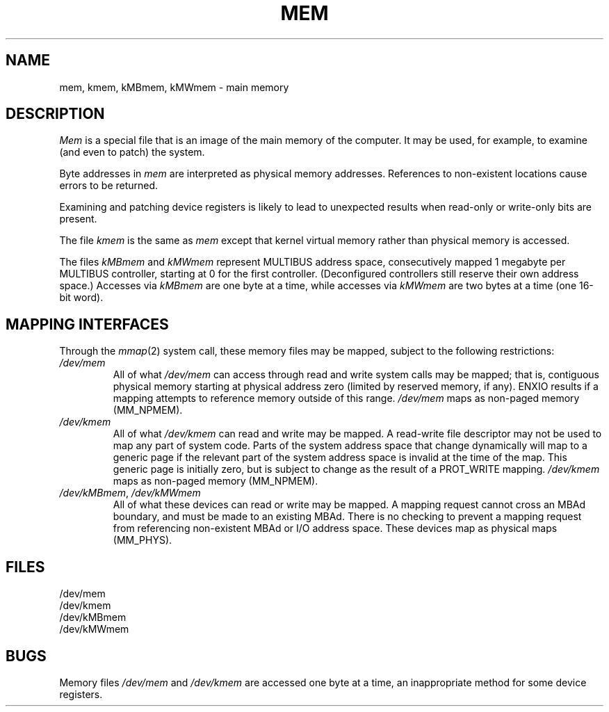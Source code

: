 .\" $Copyright:	$
.\" Copyright (c) 1984, 1985, 1986, 1987, 1988, 1989, 1990 
.\" Sequent Computer Systems, Inc.   All rights reserved.
.\"  
.\" This software is furnished under a license and may be used
.\" only in accordance with the terms of that license and with the
.\" inclusion of the above copyright notice.   This software may not
.\" be provided or otherwise made available to, or used by, any
.\" other person.  No title to or ownership of the software is
.\" hereby transferred.
...
.V= $Header: mem.4 1.8 86/05/13 $
.TH MEM 4 "\*(V)" "4BSD/DYNIX"
.SH NAME
mem, kmem, kMBmem, kMWmem \- main memory
.SH DESCRIPTION
.lg
.I Mem
is a special file that is an image of the main memory
of the computer.
It may be used, for example, to examine
(and even to patch) the system.
.PP
Byte addresses in
.I mem
are interpreted as physical memory addresses.
References to non-existent locations cause errors to be returned.
.PP
Examining and patching device registers is likely
to lead to unexpected results when read-only or write-only
bits are present.
.PP
The file
.I kmem
is the same as 
.I mem
except that kernel virtual memory
rather than physical memory is accessed.
.PP
The files
.I kMBmem
and
.I kMWmem
represent MULTIBUS address space,
consecutively mapped 1 megabyte per MULTIBUS controller,
starting at 0 for the first controller.
(Deconfigured controllers still reserve their own address space.)
Accesses via
.I kMBmem
are one byte at a time, while accesses via
.I kMWmem
are two bytes at a time (one 16-bit word).
.SH "MAPPING INTERFACES
Through the
.IR mmap (2)
system call, these memory files may be mapped,
subject to the following restrictions:
.TP
.I /dev/mem
All of what
.I /dev/mem
can access through read and write system calls may be mapped;
that is, contiguous physical memory starting at physical address zero
(limited by reserved memory, if any).
ENXIO results if a mapping attempts to reference memory outside of this range.
.I /dev/mem
maps as non-paged memory (MM_NPMEM).
.TP
.I /dev/kmem
All of what
.I /dev/kmem
can read and write may be mapped.
A read-write file descriptor may not be used to map any part of system code.
Parts of the system address space that change dynamically will map
to a generic page if the relevant part of the system address space
is invalid at the time of the map.
This generic page is initially zero, but is subject to change
as the result of a PROT_WRITE mapping.
.I /dev/kmem
maps as non-paged memory (MM_NPMEM).
.TP
.IR /dev/kMBmem , \0/dev/kMWmem
All of what these devices can read or write may be mapped.
A mapping request cannot cross an MBAd boundary,
and must be made to an existing MBAd.
There is no checking to prevent a mapping request from referencing
non-existent MBAd or I/O address space.
These devices map as physical maps (MM_PHYS).
.SH FILES
/dev/mem
.br
/dev/kmem
.br
/dev/kMBmem
.br
/dev/kMWmem
.SH BUGS
Memory files
.I /dev/mem
and
.I /dev/kmem
are accessed one byte at a time,
an inappropriate method for some device registers.
